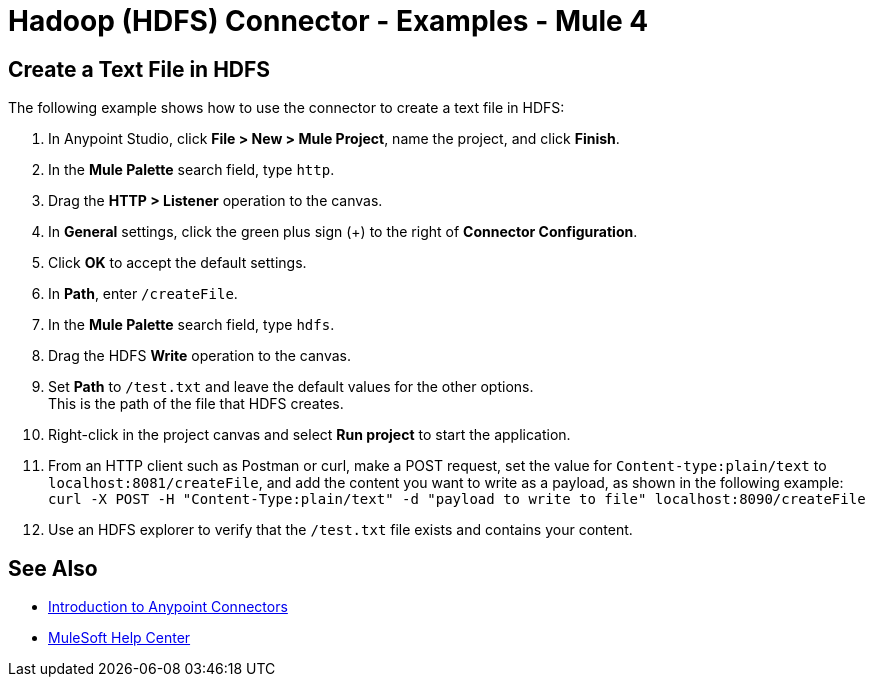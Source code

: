 = Hadoop (HDFS) Connector - Examples - Mule 4
:page-aliases: connectors::hdfs/hdfs-connector-examples.adoc

== Create a Text File in HDFS

The following example shows how to use the connector to create a text file in HDFS:

. In Anypoint Studio, click *File > New > Mule Project*, name the project, and click *Finish*.
. In the *Mule Palette* search field, type `http`.
. Drag the *HTTP > Listener* operation to the canvas.
. In *General* settings, click the green plus sign (+) to the right of *Connector Configuration*.
. Click *OK* to accept the default settings.
. In *Path*, enter `/createFile`.
. In the *Mule Palette* search field, type `hdfs`.
. Drag the HDFS *Write* operation to the canvas.
. Set *Path* to `/test.txt` and leave the default values for the other options. +
This is the path of the file that HDFS creates.
. Right-click in the project canvas and select *Run project* to start the application.
. From an HTTP client such as Postman or curl, make a POST request, set the value for `Content-type:plain/text` to `+localhost:8081/createFile+`, and add the content you want to write as a payload, as shown in the following example:  +
`curl -X POST -H "Content-Type:plain/text" -d "payload to write to file" localhost:8090/createFile`
. Use an HDFS explorer to verify that the `/test.txt` file exists and contains your content.


== See Also

* xref:connectors::introduction/introduction-to-anypoint-connectors.adoc[Introduction to Anypoint Connectors]
* https://help.mulesoft.com[MuleSoft Help Center]
